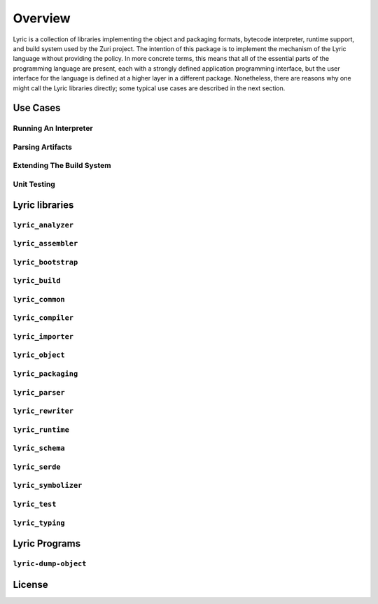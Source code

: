 ========
Overview
========

Lyric is a collection of libraries implementing the object and packaging formats, bytecode
interpreter, runtime support, and build system used by the Zuri project. The intention of this
package is to implement the mechanism of the Lyric language without providing the policy. In
more concrete terms, this means that all of the essential parts of the programming language
are present, each with a strongly defined application programming interface, but the user
interface for the language is defined at a higher layer in a different package. Nonetheless,
there are reasons why one might call the Lyric libraries directly; some typical use cases are
described in the next section.

Use Cases
---------

Running An Interpreter
......................

Parsing Artifacts
.................

Extending The Build System
..........................

Unit Testing
............

Lyric libraries
---------------


``lyric_analyzer``
..................


``lyric_assembler``
...................


``lyric_bootstrap``
...................


``lyric_build``
...............


``lyric_common``
................


``lyric_compiler``
..................


``lyric_importer``
..................


``lyric_object``
................


``lyric_packaging``
...................


``lyric_parser``
................


``lyric_rewriter``
..................


``lyric_runtime``
.................


``lyric_schema``
................


``lyric_serde``
...............


``lyric_symbolizer``
....................


``lyric_test``
..............


``lyric_typing``
................


Lyric Programs
--------------


``lyric-dump-object``
.....................


License
-------

